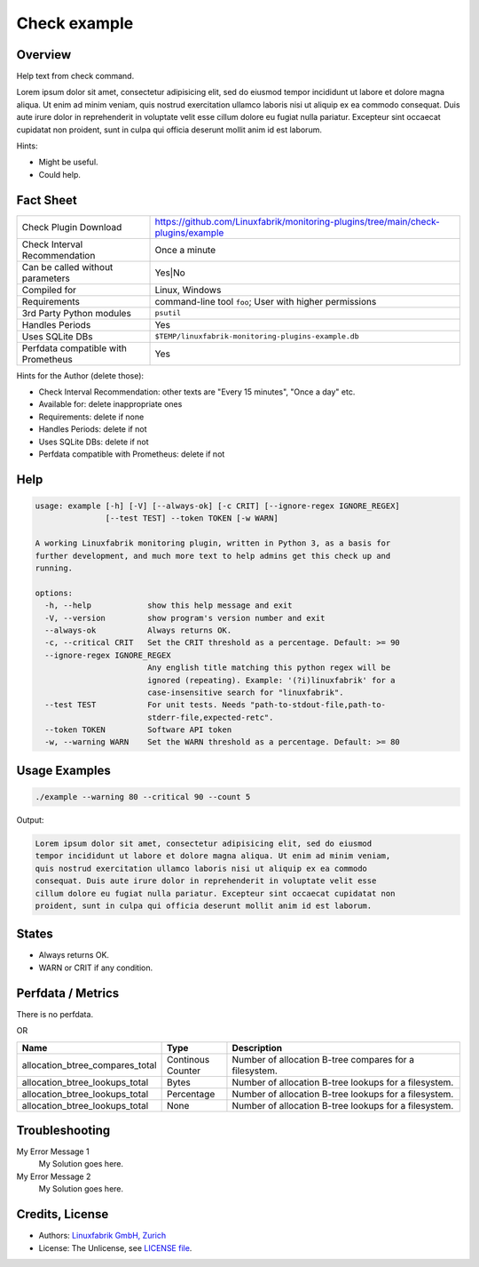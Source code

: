 Check example
=============

Overview
--------

Help text from check command.

Lorem ipsum dolor sit amet, consectetur adipisicing elit, sed do eiusmod
tempor incididunt ut labore et dolore magna aliqua. Ut enim ad minim veniam,
quis nostrud exercitation ullamco laboris nisi ut aliquip ex ea commodo
consequat. Duis aute irure dolor in reprehenderit in voluptate velit esse
cillum dolore eu fugiat nulla pariatur. Excepteur sint occaecat cupidatat non
proident, sunt in culpa qui officia deserunt mollit anim id est laborum.

Hints:

* Might be useful.
* Could help.


Fact Sheet
----------

.. csv-table::
    :widths: 30, 70

    "Check Plugin Download",                "https://github.com/Linuxfabrik/monitoring-plugins/tree/main/check-plugins/example"
    "Check Interval Recommendation",        "Once a minute"
    "Can be called without parameters",     "Yes|No"
    "Compiled for",                         "Linux, Windows"
    "Requirements",                         "command-line tool ``foo``; User with higher permissions"
    "3rd Party Python modules",             "``psutil``"
    "Handles Periods",                      "Yes"
    "Uses SQLite DBs",                      "``$TEMP/linuxfabrik-monitoring-plugins-example.db``"
    "Perfdata compatible with Prometheus",  "Yes"

Hints for the Author (delete those):

* Check Interval Recommendation: other texts are "Every 15 minutes", "Once a day" etc.
* Available for: delete inappropriate ones
* Requirements: delete if none
* Handles Periods: delete if not
* Uses SQLite DBs: delete if not
* Perfdata compatible with Prometheus: delete if not


Help
----

.. code-block:: text

    usage: example [-h] [-V] [--always-ok] [-c CRIT] [--ignore-regex IGNORE_REGEX]
                   [--test TEST] --token TOKEN [-w WARN]

    A working Linuxfabrik monitoring plugin, written in Python 3, as a basis for
    further development, and much more text to help admins get this check up and
    running.

    options:
      -h, --help            show this help message and exit
      -V, --version         show program's version number and exit
      --always-ok           Always returns OK.
      -c, --critical CRIT   Set the CRIT threshold as a percentage. Default: >= 90
      --ignore-regex IGNORE_REGEX
                            Any english title matching this python regex will be
                            ignored (repeating). Example: '(?i)linuxfabrik' for a
                            case-insensitive search for "linuxfabrik".
      --test TEST           For unit tests. Needs "path-to-stdout-file,path-to-
                            stderr-file,expected-retc".
      --token TOKEN         Software API token
      -w, --warning WARN    Set the WARN threshold as a percentage. Default: >= 80


Usage Examples
--------------

.. code-block:: bash

    ./example --warning 80 --critical 90 --count 5

Output:

.. code-block:: text

    Lorem ipsum dolor sit amet, consectetur adipisicing elit, sed do eiusmod
    tempor incididunt ut labore et dolore magna aliqua. Ut enim ad minim veniam,
    quis nostrud exercitation ullamco laboris nisi ut aliquip ex ea commodo
    consequat. Duis aute irure dolor in reprehenderit in voluptate velit esse
    cillum dolore eu fugiat nulla pariatur. Excepteur sint occaecat cupidatat non
    proident, sunt in culpa qui officia deserunt mollit anim id est laborum.


States
------

* Always returns OK.
* WARN or CRIT if any condition.


Perfdata / Metrics
------------------

There is no perfdata.

OR

.. csv-table::
    :widths: 25, 15, 60
    :header-rows: 1

    Name,                                       Type,               Description                                           
    allocation_btree_compares_total,            Continous Counter,  Number of allocation B-tree compares for a filesystem.
    allocation_btree_lookups_total,             Bytes,              Number of allocation B-tree lookups for a filesystem.
    allocation_btree_lookups_total,             Percentage,         Number of allocation B-tree lookups for a filesystem.
    allocation_btree_lookups_total,             None,               Number of allocation B-tree lookups for a filesystem.


Troubleshooting
---------------

My Error Message 1
    My Solution goes here.

My Error Message 2
    My Solution goes here.


Credits, License
----------------

* Authors: `Linuxfabrik GmbH, Zurich <https://www.linuxfabrik.ch>`_
* License: The Unlicense, see `LICENSE file <https://unlicense.org/>`_.
